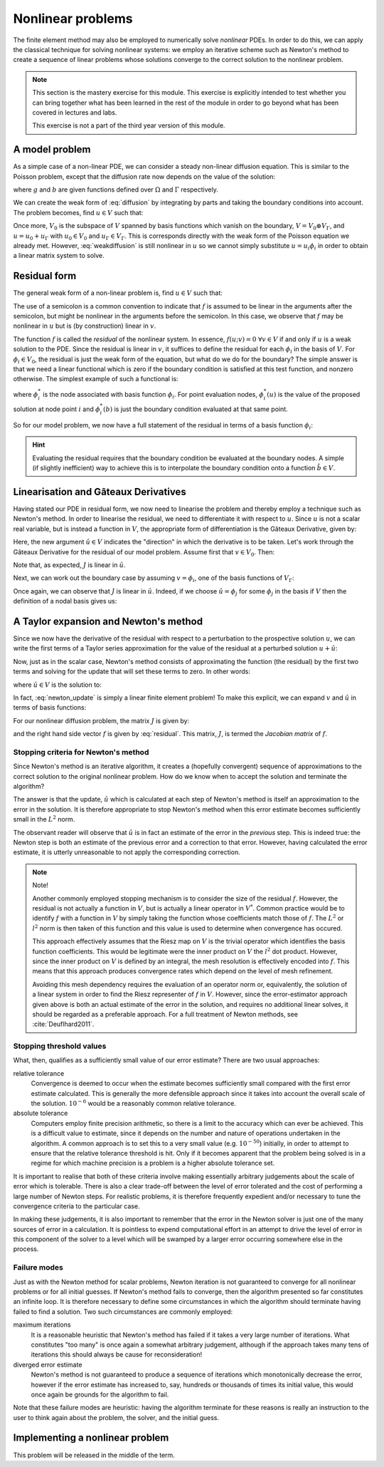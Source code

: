 .. default-role:: math

==================
Nonlinear problems
==================

The finite element method may also be employed to numerically solve
*nonlinear* PDEs. In order to do this, we can apply the classical
technique for solving nonlinear systems: we employ an iterative scheme
such as Newton's method to create a sequence of linear problems whose
solutions converge to the correct solution to the
nonlinear problem.

.. note::

   This section is the mastery exercise for this module. This exercise
   is explicitly intended to test whether you can bring together what
   has been learned in the rest of the module in order to go beyond
   what has been covered in lectures and labs.

   This exercise is not a part of the third year version of this module.


A model problem
---------------

As a simple case of a non-linear PDE, we can consider a steady
non-linear diffusion equation. This is similar to the Poisson problem,
except that the diffusion rate now depends on the value of the
solution:

.. math::
   :label: diffusion

   -\nabla\cdot\left((u+1)\nabla u\right) = g

   u = b \textrm{ on } \Gamma

where `g` and `b` are given functions defined over `\Omega` and
`\Gamma` respectively.
   
We can create the weak form of :eq:`diffusion` by integrating by parts
and taking the boundary conditions into account. The problem becomes,
find `u\in V` such that:

.. math::
   :label: weakdiffusion

   \int_\Omega \nabla v_0 \cdot (u + 1) \nabla u \, \mathrm{d} x = \int_\Omega v_0g \, \mathrm{d} x \qquad \forall v_0 \in V_0

   u_\Gamma = b.

Once more, `V_0` is the subspace of `V` spanned by basis functions which
vanish on the boundary, `V = V_0 \oplus V_\Gamma`, and `u = u_0 +
u_\Gamma` with `u_0\in V_0` and `u_\Gamma\in V_\Gamma`. This is
corresponds directly with the weak form of the Poisson equation we
already met. However, :eq:`weakdiffusion` is still nonlinear in `u` so
we cannot simply substitute `u = u_i\phi_i` in order to obtain a
linear matrix system to solve.
   
Residual form
-------------

The general weak form of a non-linear problem is, find `u\in V` such that:

.. math::
   :label:

   f(u; v) = 0 \qquad \forall v \in V

The use of a semicolon is a common convention to indicate that `f` is
assumed to be linear in the arguments after the semicolon, but might
be nonlinear in the arguments before the semicolon. In this case,
we observe that `f` may be nonlinear in `u` but is (by
construction) linear in `v`.

The function `f` is called the *residual* of the nonlinear system. In
essence, `f(u; v) = 0 \ \forall v\in V` if and only if `u` is a weak
solution to the PDE. Since the residual is linear in `v`, it suffices
to define the residual for each `\phi_i` in the basis of `V`. For
`\phi_i\in V_0`, the residual is just the weak form of the equation,
but what do we do for the boundary? The simple answer is that we need
a linear functional which is zero if the boundary condition is
satisfied at this test function, and nonzero otherwise. The simplest
example of such a functional is:

.. math::
   :label:

   f(u; \phi_i) = \phi^*_i(u) - \phi^*_i(b)

where `\phi^*_i` is the node associated with basis function `\phi_i`. For
point evaluation nodes, `\phi^*_i(u)` is the value of the proposed solution
at node point `i` and `\phi^*_i(b)` is just the boundary condition
evaluated at that same point.

So for our model problem, we now have a full statement of the residual in terms of a basis function `\phi_i`:

.. math::
   :label: residual

   f(u; \phi_i) = \begin{cases}
      \displaystyle\int_\Omega \nabla \phi_i \cdot \left((u + 1) \nabla u\right) - \phi_i g \, \mathrm{d} x & \phi_i\in V_0\\
      \phi^*_i(u) - \phi^*_i(b) & \phi_i\in V_\Gamma
   \end{cases}

.. hint::
   
   Evaluating the residual requires that the boundary condition be
   evaluated at the boundary nodes. A simple (if slightly inefficient)
   way to achieve this is to interpolate the boundary condition onto a
   function `\hat{b}\in V`.
   
   
Linearisation and Gâteaux Derivatives
-------------------------------------

Having stated our PDE in residual form, we now need to linearise the
problem and thereby employ a technique such as Newton's method. In
order to linearise the residual, we need to differentiate it with
respect to `u`. Since `u` is not a scalar real variable, but is
instead a function in `V`, the appropriate form of differentiation is
the Gâteaux Derivative, given by:

.. math::
   :label:
      
   J(u; v, \hat{u}) = \lim_{\epsilon\rightarrow 0}\frac{f(u+\epsilon\hat{u}; v)-f(u; v)}{\epsilon}.

Here, the new argument `\hat{u}\in V` indicates the "direction" in
which the derivative is to be taken. Let's work through the Gâteaux
Derivative for the residual of our model problem. Assume first that
`v\in V_0`. Then:

.. math::
   :label:

   \begin{split}
   J(u; v, \hat{u}) &= \lim_{\epsilon\rightarrow 0}\frac{\displaystyle\int_\Omega \nabla v \cdot \left((u +\epsilon\hat{u} + 1) \nabla (u + \epsilon\hat{u})\right) - vg \, \mathrm{d} x - \displaystyle\int_\Omega \nabla v \cdot \left((u + 1) \nabla u\right) - vg \, \mathrm{d} x}{\epsilon}\\
   &= \lim_{\epsilon\rightarrow 0}\frac{\displaystyle\int_\Omega \nabla v \cdot \left(\epsilon\hat{u} \nabla u + (u + 1) \nabla (\epsilon\hat{u}) + \epsilon\hat{u} \nabla (\epsilon\hat{u})\right) \, \mathrm{d} x}{\epsilon}\\
   &= \int_\Omega \nabla v \cdot \left(\hat{u} \nabla u + (u + 1) \nabla \hat{u} \right) \, \mathrm{d} x.\\
   \end{split}

Note that, as expected, `J` is linear in `\hat{u}`.

Next, we can work out the boundary case by assuming `v=\phi_i`, one of the basis functions of `V_\Gamma`:

.. math::
   :label:

   \begin{split}
   J(u; \phi_i, \hat{u}) &= \lim_{\epsilon\rightarrow 0}\frac{\phi^*_i(u+\epsilon\hat{u}) - \phi^*_i(b) - \left(\phi^*_i(u) - \phi^*_i(b)\right)}{\epsilon}\\
   &= \phi^*_i(\hat{u}) \qquad \textrm{since } \phi^*_i(\cdot) \textrm{ is linear.}
   \end{split}

Once again, we can observe that `J` is linear in `\hat{u}`. Indeed, if
we choose `\hat{u} = \phi_j` for some `\phi_j` in the basis if `V`
then the definition of a nodal basis gives us:

.. math::
   :label:

   J(u; \phi_i, \phi_j) = \delta_{ij}

A Taylor expansion and Newton's method
--------------------------------------

Since we now have the derivative of the residual with respect to a
perturbation to the prospective solution `u`, we can write the first
terms of a Taylor series approximation for the value of the residual at a perturbed solution `u+\hat{u}`:

.. math::
   :label:

   f(u+\hat{u}; v) = f(u; v) + J(u; v, \hat{u}) +\ldots \qquad \forall v\in V.

Now, just as in the scalar case, Newton's method consists of
approximating the function (the residual) by the first two terms and
solving for the update that will set these terms to zero. In other
words:

.. math::
   :label:

   u^{n+1} = u^n + \hat{u}

where `\hat{u} \in V` is the solution to:

.. math::
   :label: newton_update

   J(u^n; v, \hat{u}) = - f(u^n; v) \qquad \forall v \in V.

In fact, :eq:`newton_update` is simply a linear finite element
problem! To make this explicit, we can expand `v` and `\hat{u}` in
terms of basis functions:

.. math::
   :label:

   J(u^n; \phi_i, \phi_j) \hat{u}_j = - f(u^n; \phi_i).

For our nonlinear diffusion problem, the matrix `J` is given by:

.. math::
   :label:

   J(u^n; \phi_i, \phi_j) =
   \begin{cases}
   \displaystyle\int_\Omega \nabla \phi_i \cdot \left(\phi_j \nabla u^n + (u^n + 1) \nabla \phi_j \right) \, \mathrm{d} x & \phi_i\in V_0\\
   \delta_{ij} & \phi_i \in V_\Gamma,
   \end{cases}

and the right hand side vector `f` is given by :eq:`residual`. This
matrix, `J`, is termed the *Jacobian matrix* of `f`.

Stopping criteria for Newton's method
~~~~~~~~~~~~~~~~~~~~~~~~~~~~~~~~~~~~~

Since Newton's method is an iterative algorithm, it creates a
(hopefully convergent) sequence of approximations to the correct
solution to the original nonlinear problem. How do we know when to
accept the solution and terminate the algorithm?

The answer is that the update, `\hat{u}` which is calculated at each
step of Newton's method is itself an approximation to the error in the
solution. It is therefore appropriate to stop Newton's method when
this error estimate becomes sufficiently small in the `L^2` norm.

The observant reader will observe that `\hat{u}` is in fact
an estimate of the error in the *previous* step. This is indeed true:
the Newton step is both an estimate of the previous error and a
correction to that error. However, having calculated the error
estimate, it is utterly unreasonable to not apply the corresponding
correction.

.. note::

   Note!
   
   Another commonly employed stopping mechanism is to consider the
   size of the residual `f`. However, the residual is not actually a
   function in `V`, but is actually a linear operator in `V^*`. Common
   practice would be to identify `f` with a function in `V` by simply
   taking the function whose coefficients match those of `f`. The
   `L^2` or `l^2` norm is then taken of this function and this value
   is used to determine when convergence has occured.

   This approach effectively assumes that the Riesz map on `V` is the
   trivial operator which identifies the basis function
   coefficients. This would be legitimate were the inner product on
   `V` the `l^2` dot product. However, since the inner product on `V`
   is defined by an integral, the mesh resolution is effectively
   encoded into `f`. This means that this approach produces
   convergence rates which depend on the level of mesh refinement.
   
   Avoiding this mesh dependency requires the evaluation of an
   operator norm or, equivalently, the solution of a linear system in
   order to find the Riesz representer of `f` in `V`. However, since
   the error-estimator approach given above is both an actual estimate
   of the error in the solution, and requires no additional linear
   solves, it should be regarded as a preferable approach. For a full
   treatment of Newton methods, see :cite:`Deuflhard2011`.


Stopping threshold values
~~~~~~~~~~~~~~~~~~~~~~~~~

What, then, qualifies as a sufficiently small value of our error
estimate? There are two usual approaches:

relative tolerance
   Convergence is deemed to occur when the estimate
   becomes sufficiently small compared with the first error estimate
   calculated.  This is generally the more defensible approach since
   it takes into account the overall scale of the solution. `10^{-6}`
   would be a reasonably common relative tolerance.

absolute tolerance
   Computers employ finite precision arithmetic, so there is a limit
   to the accuracy which can ever be achieved. This is a difficult
   value to estimate, since it depends on the number and nature of
   operations undertaken in the algorithm. A common approach is to set
   this to a very small value (e.g. `10^{-50}`) initially, in order to
   attempt to ensure that the relative tolerance threshold is
   hit. Only if it becomes apparent that the problem being solved is
   in a regime for which machine precision is a problem is a higher
   absolute tolerance set.

It is important to realise that both of these criteria involve making
essentially arbitrary judgements about the scale of error which is
tolerable. There is also a clear trade-off between the level of error
tolerated and the cost of performing a large number of Newton
steps. For realistic problems, it is therefore frequently expedient
and/or necessary to tune the convergence criteria to the particular
case.

In making these judgements, it is also important to remember that the
error in the Newton solver is just one of the many sources of error in
a calculation. It is pointless to expend computational effort in an
attempt to drive the level of error in this component of the solver to
a level which will be swamped by a larger error occurring somewhere
else in the process.

Failure modes
~~~~~~~~~~~~~

Just as with the Newton method for scalar problems, Newton iteration
is not guaranteed to converge for all nonlinear problems or for all
initial guesses. If Newton's method fails to converge, then the
algorithm presented so far constitutes an infinite loop. It is
therefore necessary to define some circumstances in which the
algorithm should terminate having failed to find a solution. Two such
circumstances are commonly employed:

maximum iterations
   It is a reasonable heuristic that Newton's method has failed if it
   takes a very large number of iterations. What constitutes "too
   many" is once again a somewhat arbitrary judgement, although if the
   approach takes many tens of iterations this should always be cause
   for reconsideration!

diverged error estimate
   Newton's method is not guaranteed to produce a sequence of
   iterations which monotonically decrease the error, however if the
   error estimate has increased to, say, hundreds or thousands of
   times its initial value, this would once again be grounds for the
   algorithm to fail.

Note that these failure modes are heuristic: having the algorithm
terminate for these reasons is really an instruction to the user to
think again about the problem, the solver, and the initial guess.


Implementing a nonlinear problem
--------------------------------

This problem will be released in the middle of the term.

